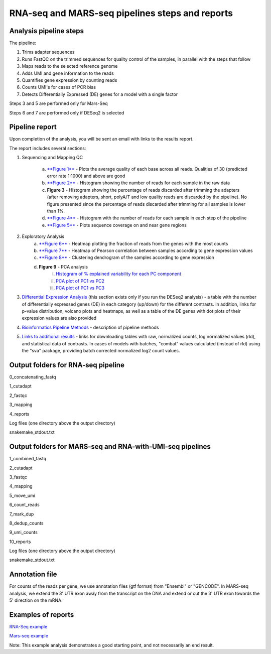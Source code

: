RNA-seq and MARS-seq pipelines steps and reports
###################################

Analysis pipeline steps
-----------------------

The pipeline:

1. Trims adapter sequences

2. Runs FastQC on the trimmed sequences for quality control of the samples, in parallel with the steps that follow

3. Maps reads to the selected reference genome

4. Adds UMI and gene information to the reads

5. Quantifies gene expression by counting reads

6. Counts UMI's for cases of PCR bias 

7. Detects Differentially Expressed (DE) genes for a model with a single factor 

Steps 3 and 5 are performed only for Mars-Seq

Steps 6 and 7 are performed only if DESeq2 is selected

.. image:: ../figures/rna-seq_workflow.jpg


Pipeline report
---------------

Upon completion of the analysis, you will be sent an email with links to the results report.

The report includes several sections:

1. Sequencing and Mapping QC

    a. `**Figure 1** <https://dors4.weizmann.ac.il/utap/figures/MARS_Seq_fig_1.png>`_ - Plots the average quality of each base across all reads. Qualities of 30 (predicted error rate 1:1000) and above are good 
    b. `**Figure 2** <https://dors4.weizmann.ac.il/utap/figures/MARS_Seq_fig_2.png>`_ - Histogram showing the number of reads for each sample in the raw data
    c. **Figure 3** - Histogram showing the percentage of reads discarded after trimming the adapters (after removing adapters, short, polyA/T and low quality reads are discarded by the pipeline).
       No figure presented since the percentage of reads discarded after trimming for all samples is lower than 1%.
    d. `**Figure 4** <https://dors4.weizmann.ac.il/utap/figures/MARS_Seq_fig_4.png>`_ - Histogram with the number of reads for each sample in each step of the pipeline
    e. `**Figure 5** <https://dors4.weizmann.ac.il/utap/figures/MARS_Seq_fig_5.png>`_ - Plots sequence coverage on and near gene regions 

2. Exploratory Analysis
    a. `**Figure 6** <https://dors4.weizmann.ac.il/utap/figures/MARS_Seq_fig_6.png>`_ - Heatmap plotting the fraction of reads from the genes with the most counts 
    b. `**Figure 7** <https://dors4.weizmann.ac.il/utap/figures/MARS_Seq_fig_7.png>`_ - Heatmap of Pearson correlation between samples according to gene expression values
    c. `**Figure 8** <https://dors4.weizmann.ac.il/utap/figures/MARS_Seq_fig_8.png>`_ - Clustering dendrogram of the samples according to gene expression
    d. **Figure 9** - PCA analysis
        i. `Histogram of % explained variability for each PC component <https://dors4.weizmann.ac.il/utap/figures/MARS_Seq_fig_9.png>`_
        ii. `PCA plot of PC1 vs PC2 <https://dors4.weizmann.ac.il/utap/figures/MARS_Seq_fig_10.png>`_
	iii. `PCA plot of PC1 vs PC3 <https://dors4.weizmann.ac.il/utap/figures/MARS_Seq_fig_10.png>`_

3. `Differential Expression Analysis <https://dors4.weizmann.ac.il/utap/figures/MARS_Seq_fig_11.png>`_ (this section exists only if you run the DESeq2 analysis) - a table with the number of differentially expressed genes (DE) in each category (up/down) for the different contrasts.  In addition, links for p-value distribution, volcano plots and heatmaps, as well as a table of the DE genes with dot plots of their expression values are also provided

4. `Bioinformatics Pipeline Methods <https://dors4.weizmann.ac.il/utap/figures/MARS_Seq_fig_12.png>`_ - description of pipeline methods

5. `Links to additional results <https://dors4.weizmann.ac.il/utap/figures/MARS_Seq_fig_13.png>`_ - links for downloading tables with raw, normalized counts, log normalized values (rld), and statistical data of contrasts. In cases of models with batches, "combat" values calculated (instead of rld) using the "sva" package, providing batch corrected normalized log2 count values.


Output folders for RNA-seq pipeline 
--------------
0_concatenating_fastq

1_cutadapt

2_fastqc

3_mapping

4_reports

Log files (one directory above the output directory)

snakemake_stdout.txt

Output folders for MARS-seq and RNA-with-UMI-seq pipelines 
--------------
1_combined_fastq

2_cutadapt

3_fastqc

4_mapping

5_move_umi

6_count_reads

7_mark_dup

8_dedup_counts

9_umi_counts

10_reports

Log files (one directory above the output directory)

snakemake_stdout.txt

Annotation file
---------------

For counts of the reads per gene, we use annotation files (gtf format) from "Ensembl" or "GENCODE". In MARS-seq analysis, we extend the 3' UTR exon away from the transcript on the DNA and extend or cut the 3' UTR exon towards the 5' direction on the mRNA.

Examples of reports
-------------------

`RNA-Seq example <https://utap-demo.weizmann.ac.il/reports/20241118_225254_demo/report.html>`_

`Mars-seq example <https://utap-demo.weizmann.ac.il/reports/20241119_044604_demo/test_umi_counts_20241119_044604/report.html>`_

Note: This example analysis demonstrates a good starting point, and not necessarily an end result.

